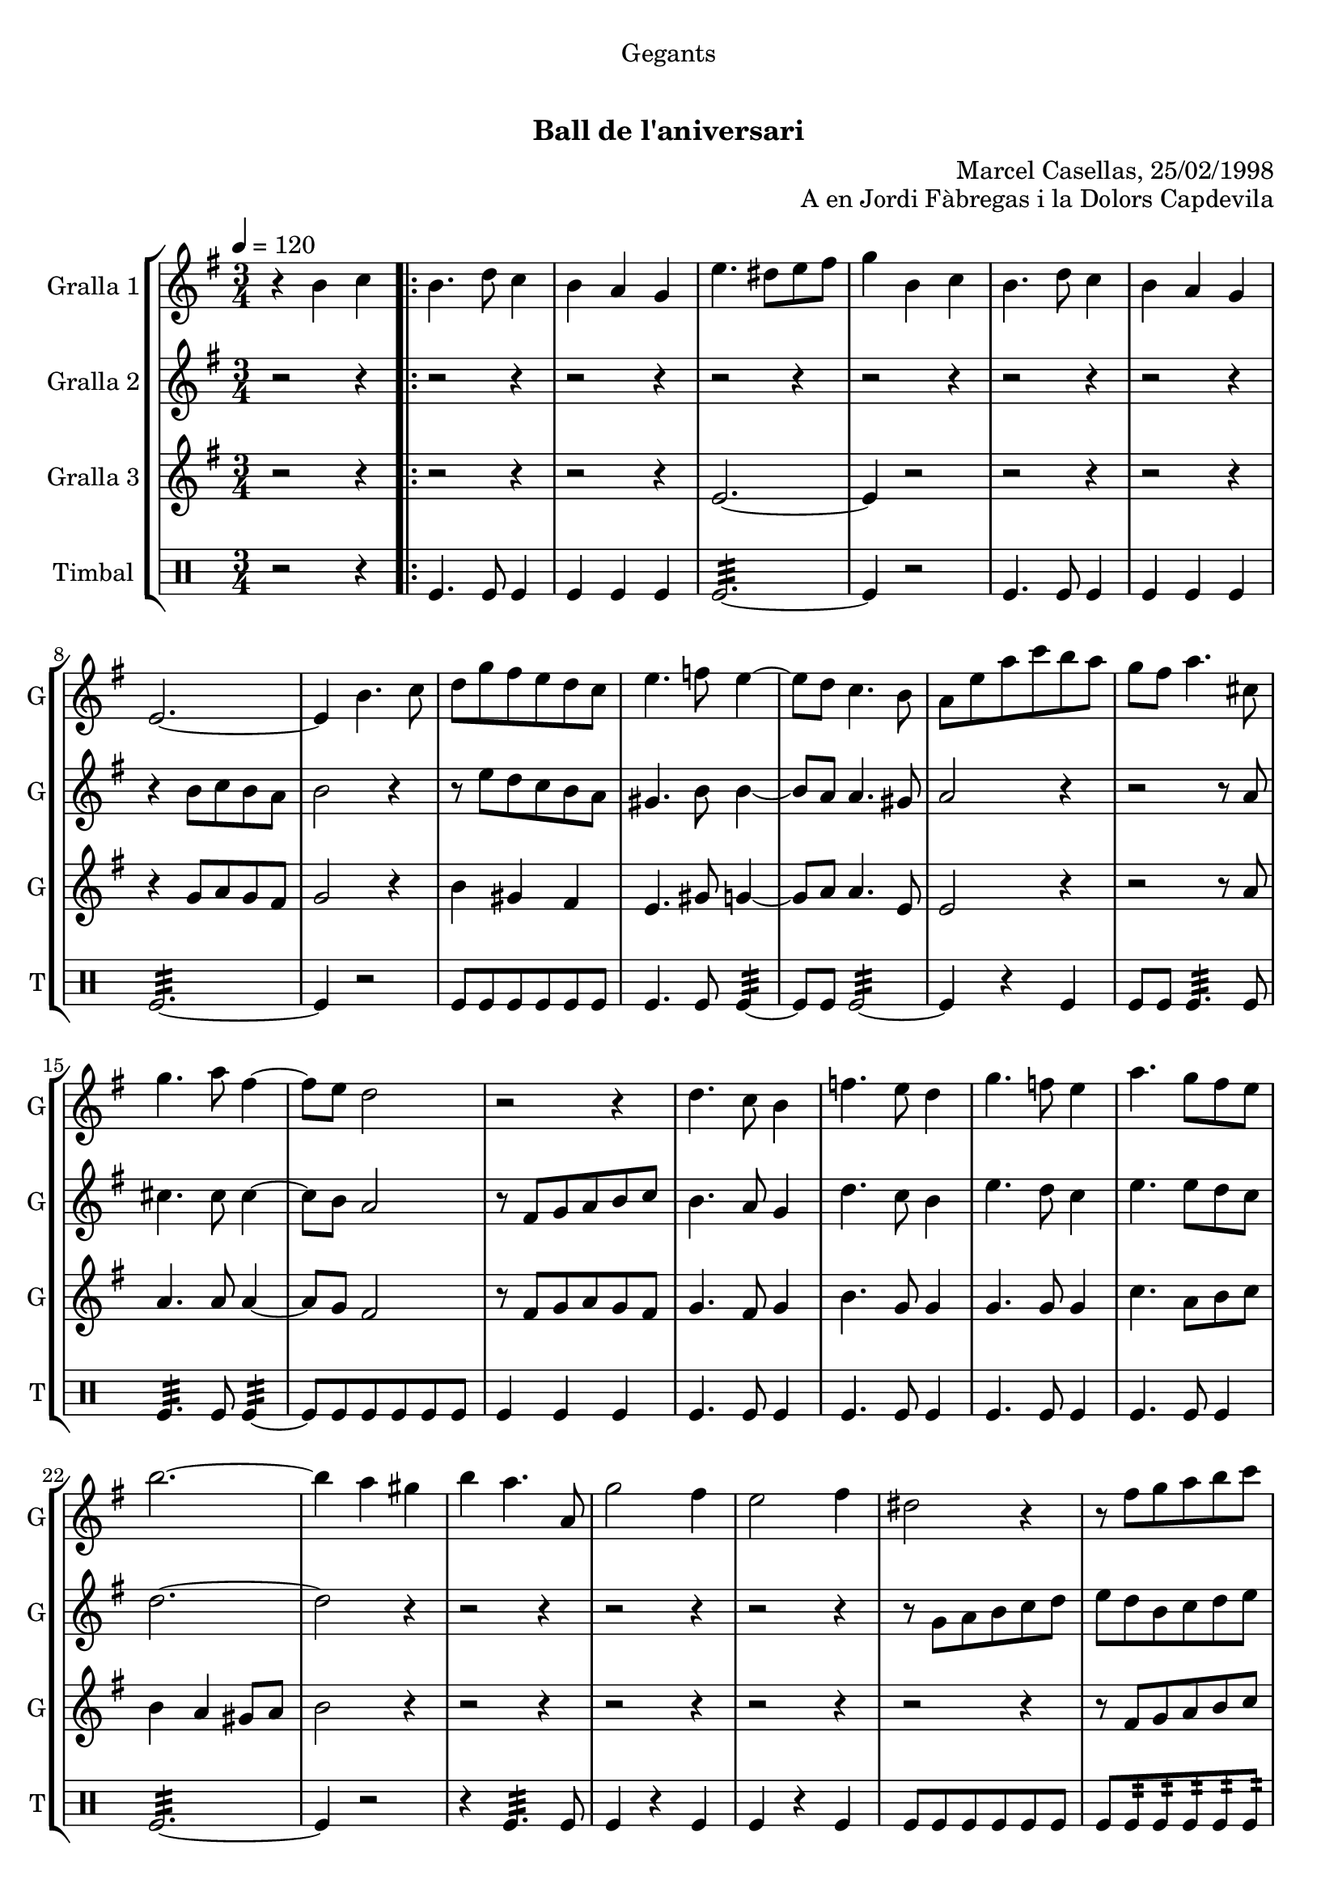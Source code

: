 \version "2.22.1"

\header {
  dedication="Gegants"
  title="      "
  subtitle="Ball de l'aniversari"
  subsubtitle=""
  poet=""
  meter=""
  piece=""
  composer=""
  arranger="Marcel Casellas, 25/02/1998"
  opus="A en Jordi Fàbregas i la Dolors Capdevila"
  instrument=""
  copyright="     "
  tagline="  "
}

liniaroAa =
\relative b'
{
  \tempo 4=120
  \clef treble
  \key g \major
  \time 3/4
  r4 b c  |
  \repeat volta 2 { b4. d8 c4  |
  b4 a g  |
  e'4. dis8 e fis  |
  %05
  g4 b, c  |
  b4. d8 c4  |
  b4 a g  |
  e2. ~  |
  e4 b'4. c8  |
  %10
  d8 g fis e d c  |
  e4. f8 e4 ~  |
  e8 d c4. b8  |
  a8 e' a c b a  |
  g8 fis a4. cis,8  |
  %15
  g'4. a8 fis4 ~  |
  fis8 e d2  |
  r2 r4  |
  d4. c8 b4  |
  f'4. e8 d4  |
  %20
  g4. f8 e4  |
  a4. g8 fis e  |
  b'2. ~  |
  b4 a gis  |
  b4 a4. a,8  |
  %25
  g'2 fis4  |
  e2 fis4  |
  dis2 r4  |
  r8 fis g a b c  |
  b4 a gis  |
  %30
  a4. a,8 c g'  |
  fis4. c8 fis a }
  \alternative { { g2. ~  |
  g4 b, c }
  { g'2. ~ } }
  %35
  \time 6/8   g4. r  \bar "||"
  r2 r4  |
  r2 r4  |
  r2 r4  |
  r2 r4  |
  %40
  r2 r4  |
  r2 r4  |
  r2 r4  |
  r2 r4  |
  \repeat volta 2 { r2 r4  |
  %45
  r2 r4  |
  r2 r4  |
  r4. r8 g, a  |
  b4. ~ b8 a gis  |
  a4 a8 a c b  |
  %50
  a4 a8 a cis e  |
  d4 cis c  \bar "||"
  b4 c8 b c d  |
  c4. ~ c8 d c  |
  b4 a8 gis4 r8  |
  %55
  r8 e' fis g a b  |
  c4 b a  |
  b4 a gis  |
  a4. c }
  \alternative { { b4. r }
  %60
  { b4. r } }
  r2 r4  |
  r2 r4  |
  r2 r4  |
  r8 e, fis g a b  |
  %65
  c4 b a  |
  b4 a gis  |
  a4. c  |
  b4. c  |
  b2.\fermata  \bar "|."
}

liniaroAb =
\relative b'
{
  \tempo 4=120
  \clef treble
  \key g \major
  \time 3/4
  r2 r4  |
  \repeat volta 2 { r2 r4  |
  r2 r4  |
  r2 r4  |
  %05
  r2 r4  |
  r2 r4  |
  r2 r4  |
  r4 b8 c b a  |
  b2 r4  |
  %10
  r8 e d c b a  |
  gis4. b8 b4 ~  |
  b8 a a4. gis8  |
  a2 r4  |
  r2 r8 a  |
  %15
  cis4. cis8 cis4 ~  |
  cis8 b a2  |
  r8 fis g a b c  |
  b4. a8 g4  |
  d'4. c8 b4  |
  %20
  e4. d8 c4  |
  e4. e8 d c  |
  d2. ~  |
  d2 r4  |
  r2 r4  |
  %25
  r2 r4  |
  r2 r4  |
  r8 g, a b c d  |
  e8 d b c d e  |
  d2 e4  |
  %30
  c2 a4  |
  c4. a8 d c }
  \alternative { { b8 c d c b a  |
  b2 r4 }
  { b8 c d c b a } }
  %35
  \time 6/8   b4. r  \bar "||"
  r2 r4  |
  r2 r4  |
  r2 r4  |
  r2 r4  |
  %40
  r2 r4  |
  r2 r4  |
  r2 r4  |
  r4. r8 g a  |
  \repeat volta 2 { b4 b8 b c b  |
  %45
  a4 g8 ~ g dis' e  |
  fis4 fis8 fis g fis  |
  e4. r8 e f  |
  e4 d8 d c b  |
  c4 a8 a e' d  |
  %50
  cis4 a8 c e g  |
  fis4. ~ fis8 e fis  \bar "||"
  g4 a8 d, e f  |
  e4. ~ e8 f e  |
  d4 c8 b4 c8  |
  %55
  a4. r8 a b  |
  c4 b a  |
  b4 a r  |
  r8 d e fis e d }
  \alternative { { g4. r8 g, a }
  %60
  { g'4. r } }
  r2 r4  |
  r2 r4  |
  r2 r4  |
  r2 r4  |
  %65
  c,4 b a  |
  b4 a b  |
  c8 d e fis e d  |
  g4. fis  |
  g2.\fermata  \bar "|."
}

liniaroAc =
\relative e'
{
  \tempo 4=120
  \clef treble
  \key g \major
  \time 3/4
  r2 r4  |
  \repeat volta 2 { r2 r4  |
  r2 r4  |
  e2. ~  |
  %05
  e4 r2  |
  r2 r4  |
  r2 r4  |
  r4 g8 a g fis  |
  g2 r4  |
  %10
  b4 gis fis  |
  e4. gis8 g4 ~  |
  g8 a a4. e8  |
  e2 r4  |
  r2 r8 a  |
  %15
  a4. a8 a4 ~  |
  a8 g fis2  |
  r8 fis g a g fis  |
  g4. fis8 g4  |
  b4. g8 g4  |
  %20
  g4. g8 g4  |
  c4. a8 b c  |
  b4 a gis8 a  |
  b2 r4  |
  r2 r4  |
  %25
  r2 r4  |
  r2 r4  |
  r2 r4  |
  r8 fis g a b c  |
  b4 c b  |
  %30
  a4 r a  |
  a4 r fis }
  \alternative { { g2. ~  |
  g2 r4 }
  { g2. ~ } }
  %35
  \time 6/8   g4. r  \bar "||"
  r2 r4  |
  r2 r4  |
  r2 r4  |
  r2 r4  |
  %40
  r2 r4  |
  r2 r4  |
  r2 r4  |
  r2 r4  |
  \repeat volta 2 { g4 r8 r4.  |
  %45
  r4. r8 b c  |
  a4 a8 a b a  |
  g4. r  |
  r2 r4  |
  r2 r4  |
  %50
  g2.  |
  fis4 a fis  \bar "||"
  g4 fis8 g4 r8  |
  g4 fis8 g4 r8  |
  e4 e8 e4 r8  |
  %55
  r8 c' d e c d  |
  e4 g dis  |
  d4 e d  |
  c4. a }
  \alternative { { g4 g8 g g g }
  %60
  { g4 g8 g g g } }
  r2 r4  |
  r2 r4  |
  r2 r4  |
  r2 r4  |
  %65
  e'4 g dis  |
  d4 e d  |
  c4. a  |
  g4. b  |
  g2.\fermata  \bar "|."
}

liniaroAd =
\drummode
{
  \tempo 4=120
  \time 3/4
  r2 r4  |
  \repeat volta 2 { tomfl4. tomfl8 tomfl4  |
  tomfl4 tomfl tomfl  |
  tomfl2.:32 ~  |
  %05
  tomfl4 r2  |
  tomfl4. tomfl8 tomfl4  |
  tomfl4 tomfl tomfl  |
  tomfl2.:32 ~  |
  tomfl4 r2  |
  %10
  tomfl8 tomfl tomfl tomfl tomfl tomfl  |
  tomfl4. tomfl8 tomfl4:32 ~  |
  tomfl8 tomfl tomfl2:32 ~  |
  tomfl4 r tomfl  |
  tomfl8 tomfl tomfl4.:32 tomfl8  |
  %15
  tomfl4.:32 tomfl8 tomfl4:32 ~  |
  tomfl8 tomfl tomfl tomfl tomfl tomfl  |
  tomfl4 tomfl tomfl  |
  tomfl4. tomfl8 tomfl4  |
  tomfl4. tomfl8 tomfl4  |
  %20
  tomfl4. tomfl8 tomfl4  |
  tomfl4. tomfl8 tomfl4  |
  tomfl2.:32 ~  |
  tomfl4 r2  |
  r4 tomfl4.:32 tomfl8  |
  %25
  tomfl4 r tomfl  |
  tomfl4 r tomfl  |
  tomfl8 tomfl tomfl tomfl tomfl tomfl  |
  tomfl8 tomfl:32 tomfl:32 tomfl:32 tomfl:32 tomfl:32  |
  tomfl4 tomfl tomfl  |
  %30
  tomfl4 r tomfl  |
  tomfl4 r tomfl }
  \alternative { { tomfl2.:32 ~  |
  tomfl4 r2 }
  { tomfl2.:32 ~ } }
  %35
  \time 6/8   tomfl4 r2  \bar "||"
  tomfl8. tomfl16 tomfl8 tomfl tomfl tomfl  |
  tomfl4 tomfl tomfl  |
  tomfl2.:32 ~  |
  tomfl4 tomfl tomfl  |
  %40
  tomfl8. tomfl16 tomfl8 tomfl tomfl tomfl  |
  tomfl4 tomfl tomfl  |
  tomfl2.:32 ~  |
  tomfl4. r  |
  \repeat volta 2 { tomfl4. ~ tomfl4 tomfl8  |
  %45
  tomfl4 tomfl8 ~ tomfl4.  |
  tomfl4. ~ tomfl4 tomfl8  |
  tomfl4 tomfl8 ~ tomfl4.  |
  tomfl2.:32 ~  |
  tomfl4 tomfl tomfl  |
  %50
  tomfl2.:32 ~  |
  tomfl4 tomfl tomfl  \bar "||"
  tomfl4 tomfl8 tomfl4 tomfl8  |
  tomfl4 tomfl8 tomfl4 tomfl8  |
  tomfl4 tomfl8 tomfl4 tomfl8  |
  %55
  tomfl4 tomfl8 tomfl4 tomfl8  |
  tomfl4 tomfl tomfl  |
  tomfl4 tomfl tomfl  |
  tomfl4. tomfl }
  \alternative { { tomfl4 tomfl8 tomfl tomfl tomfl }
  %60
  { tomfl4 tomfl8 tomfl tomfl tomfl } }
  tomfl4 tomfl8 tomfl tomfl tomfl  |
  tomfl4 tomfl8 tomfl tomfl tomfl  |
  tomfl4 tomfl8 tomfl tomfl tomfl  |
  tomfl2.:32 ~  |
  %65
  tomfl4 tomfl tomfl  |
  tomfl4 tomfl tomfl  |
  tomfl4. tomfl  |
  tomfl4. _"molto rit." tomfl  |
  tomfl2.\fermata  \bar "|."
}

\bookpart {
  \score {
    \new StaffGroup {
      \override Score.RehearsalMark #'self-alignment-X = #LEFT
      <<
        \new Staff \with {instrumentName = #"Gralla 1" shortInstrumentName = #"G"} \liniaroAa
        \new Staff \with {instrumentName = #"Gralla 2" shortInstrumentName = #"G"} \liniaroAb
        \new Staff \with {instrumentName = #"Gralla 3" shortInstrumentName = #"G"} \liniaroAc
        \new DrumStaff \with {instrumentName = #"Timbal" shortInstrumentName = #"T"} \liniaroAd
      >>
    }
    \layout {}
  }
  \score { \unfoldRepeats
    \new StaffGroup {
      \override Score.RehearsalMark #'self-alignment-X = #LEFT
      <<
        \new Staff \with {instrumentName = #"Gralla 1" shortInstrumentName = #"G"} \liniaroAa
        \new Staff \with {instrumentName = #"Gralla 2" shortInstrumentName = #"G"} \liniaroAb
        \new Staff \with {instrumentName = #"Gralla 3" shortInstrumentName = #"G"} \liniaroAc
        \new DrumStaff \with {instrumentName = #"Timbal" shortInstrumentName = #"T"} \liniaroAd
      >>
    }
    \midi {}
  }
}

\bookpart {
  \header {instrument="Gralla 1"}
  \score {
    \new StaffGroup {
      \override Score.RehearsalMark #'self-alignment-X = #LEFT
      <<
        \new Staff \liniaroAa
      >>
    }
    \layout {}
  }
  \score { \unfoldRepeats
    \new StaffGroup {
      \override Score.RehearsalMark #'self-alignment-X = #LEFT
      <<
        \new Staff \liniaroAa
      >>
    }
    \midi {}
  }
}

\bookpart {
  \header {instrument="Gralla 2"}
  \score {
    \new StaffGroup {
      \override Score.RehearsalMark #'self-alignment-X = #LEFT
      <<
        \new Staff \liniaroAb
      >>
    }
    \layout {}
  }
  \score { \unfoldRepeats
    \new StaffGroup {
      \override Score.RehearsalMark #'self-alignment-X = #LEFT
      <<
        \new Staff \liniaroAb
      >>
    }
    \midi {}
  }
}

\bookpart {
  \header {instrument="Gralla 3"}
  \score {
    \new StaffGroup {
      \override Score.RehearsalMark #'self-alignment-X = #LEFT
      <<
        \new Staff \liniaroAc
      >>
    }
    \layout {}
  }
  \score { \unfoldRepeats
    \new StaffGroup {
      \override Score.RehearsalMark #'self-alignment-X = #LEFT
      <<
        \new Staff \liniaroAc
      >>
    }
    \midi {}
  }
}

\bookpart {
  \header {instrument="Timbal"}
  \score {
    \new StaffGroup {
      \override Score.RehearsalMark #'self-alignment-X = #LEFT
      <<
        \new DrumStaff \liniaroAd
      >>
    }
    \layout {}
  }
  \score { \unfoldRepeats
    \new StaffGroup {
      \override Score.RehearsalMark #'self-alignment-X = #LEFT
      <<
        \new DrumStaff \liniaroAd
      >>
    }
    \midi {}
  }
}

